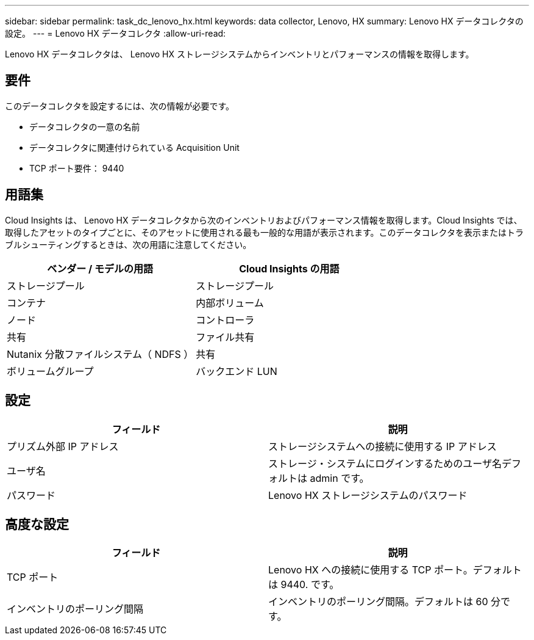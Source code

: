 ---
sidebar: sidebar 
permalink: task_dc_lenovo_hx.html 
keywords: data collector, Lenovo, HX 
summary: Lenovo HX データコレクタの設定。 
---
= Lenovo HX データコレクタ
:allow-uri-read: 


[role="lead"]
Lenovo HX データコレクタは、 Lenovo HX ストレージシステムからインベントリとパフォーマンスの情報を取得します。



== 要件

このデータコレクタを設定するには、次の情報が必要です。

* データコレクタの一意の名前
* データコレクタに関連付けられている Acquisition Unit
* TCP ポート要件： 9440




== 用語集

Cloud Insights は、 Lenovo HX データコレクタから次のインベントリおよびパフォーマンス情報を取得します。Cloud Insights では、取得したアセットのタイプごとに、そのアセットに使用される最も一般的な用語が表示されます。このデータコレクタを表示またはトラブルシューティングするときは、次の用語に注意してください。

[cols="2*"]
|===
| ベンダー / モデルの用語 | Cloud Insights の用語 


| ストレージプール | ストレージプール 


| コンテナ | 内部ボリューム 


| ノード | コントローラ 


| 共有 | ファイル共有 


| Nutanix 分散ファイルシステム（ NDFS ） | 共有 


| ボリュームグループ | バックエンド LUN 
|===


== 設定

[cols="2*"]
|===
| フィールド | 説明 


| プリズム外部 IP アドレス | ストレージシステムへの接続に使用する IP アドレス 


| ユーザ名 | ストレージ・システムにログインするためのユーザ名デフォルトは admin です。 


| パスワード | Lenovo HX ストレージシステムのパスワード 
|===


== 高度な設定

[cols="2*"]
|===
| フィールド | 説明 


| TCP ポート | Lenovo HX への接続に使用する TCP ポート。デフォルトは 9440. です。 


| インベントリのポーリング間隔 | インベントリのポーリング間隔。デフォルトは 60 分です。 
|===